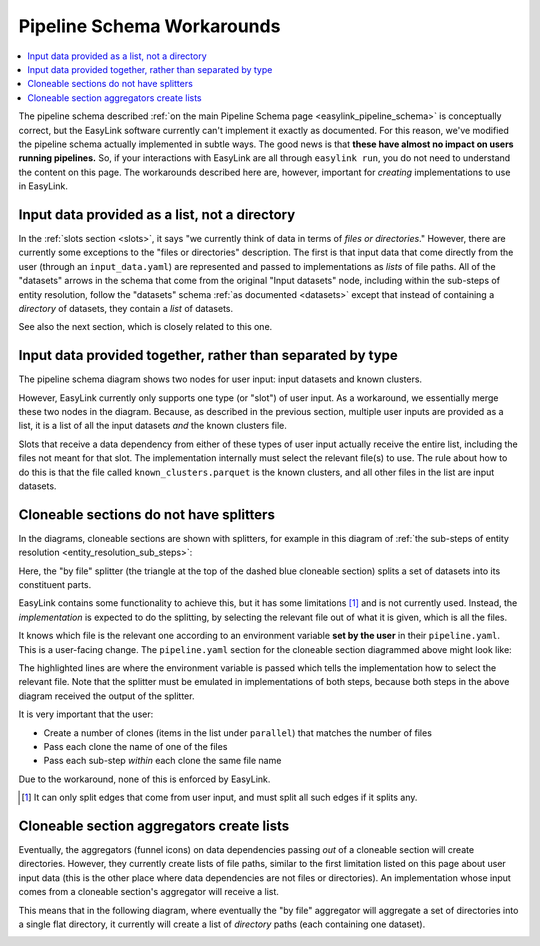 .. _pipeline_schema_workarounds:

Pipeline Schema Workarounds
===========================

.. contents::
   :depth: 2
   :local:

The pipeline schema described :ref:`on the main Pipeline Schema page <easylink_pipeline_schema>`
is conceptually correct, but the EasyLink software currently can't implement it exactly as documented.
For this reason, we've modified the pipeline schema actually implemented in subtle ways.
The good news is that **these have almost no impact on users running pipelines.**
So, if your interactions with EasyLink are all through ``easylink run``, you do not need to understand
the content on this page.
The workarounds described here are, however, important for *creating* implementations to use in
EasyLink.

Input data provided as a list, not a directory
----------------------------------------------

In the :ref:`slots section <slots>`, it says "we currently think of data in terms of *files or directories*."
However, there are currently some exceptions to the "files or directories"
description.
The first is that input data that come directly from the user (through an ``input_data.yaml``)
are represented and passed to implementations as *lists* of file paths.
All of the "datasets" arrows in the schema that come from the original
"Input datasets" node, including within the sub-steps of entity resolution,
follow the "datasets" schema :ref:`as documented <datasets>` except that
instead of containing a *directory* of datasets, they contain a *list* of datasets.

See also the next section, which is closely related to this one.

Input data provided together, rather than separated by type
-----------------------------------------------------------

The pipeline schema diagram shows two nodes for user input: input datasets and known clusters.

.. image:: pipeline_schema/images/easylink_pipeline_schema.drawio.png

However, EasyLink currently only supports one type (or "slot") of user input.
As a workaround, we essentially merge these two nodes in the diagram.
Because, as described in the previous section, multiple user inputs are provided as a list,
it is a list of all the input datasets *and* the known clusters file.

Slots that receive a data dependency from either of these types of user input actually
receive the entire list, including the files not meant for that slot.
The implementation internally must select the relevant file(s) to use.
The rule about how to do this is that the file called ``known_clusters.parquet`` is the known clusters,
and all other files in the list are input datasets.

Cloneable sections do not have splitters
----------------------------------------

In the diagrams, cloneable sections are shown with splitters, for example in
this diagram of :ref:`the sub-steps of entity resolution <entity_resolution_sub_steps>`:

.. image:: pipeline_schema/images/entity_resolution_sub_steps.drawio.png

Here, the "by file" splitter (the triangle at the top of the dashed blue cloneable section)
splits a set of datasets into its constituent parts.

EasyLink contains some functionality to achieve this, but it has some limitations [#]_ and
is not currently used.
Instead, the *implementation* is expected to do the splitting, by selecting the relevant
file out of what it is given, which is all the files.

It knows which file is the relevant one according to an environment variable
**set by the user** in their ``pipeline.yaml``.
This is a user-facing change.
The ``pipeline.yaml`` section for the cloneable section diagrammed above might look like:

.. code-block:: yaml
   :emphasize-lines: 7,12,17,22

   determining_exclusions_and_removing_records:
     parallel:
       - determining_exclusions:
           implementation:
             name: dummy_determining_exclusions
             configuration:
               INPUT_DATASETS_SPLITTER_CHOICE: input_file_1.parquet
         removing_records:
           implementation:
             name: dummy_removing_records
             configuration:
               INPUT_DATASETS_SPLITTER_CHOICE: input_file_1.parquet
       - determining_exclusions:
           implementation:
             name: dummy_determining_exclusions
             configuration:
               INPUT_DATASETS_SPLITTER_CHOICE: input_file_2.parquet
         removing_records:
           implementation:
             name: dummy_removing_records
             configuration:
               INPUT_DATASETS_SPLITTER_CHOICE: input_file_2.parquet

The highlighted lines are where the environment variable is passed which tells the implementation
how to select the relevant file.
Note that the splitter must be emulated in implementations of both steps, because
both steps in the above diagram received the output of the splitter.

It is very important that the user:

* Create a number of clones (items in the list under ``parallel``) that matches the number of files
* Pass each clone the name of one of the files
* Pass each sub-step *within* each clone the same file name

Due to the workaround, none of this is enforced by EasyLink.

.. [#] It can only split edges that come from user input, and must split all such edges if it splits any.

Cloneable section aggregators create lists
------------------------------------------

Eventually, the aggregators (funnel icons) on data dependencies passing *out* of a cloneable section
will create directories.
However, they currently create lists of file paths, similar to the first limitation listed on this page about user input data
(this is the other place where data dependencies are not files or directories).
An implementation whose input comes from a cloneable section's aggregator will receive a list.

This means that in the following diagram, where eventually the "by file" aggregator will
aggregate a set of directories into a single flat directory, it currently will create
a list of *directory* paths (each containing one dataset).

.. image:: pipeline_schema/images/entity_resolution_sub_steps.drawio.png